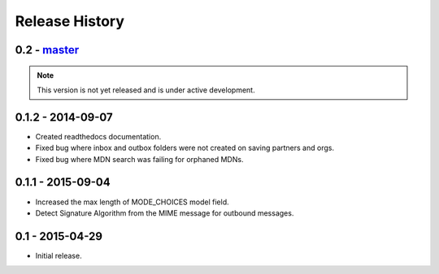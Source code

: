 Release History
===============

0.2 - `master`_
~~~~~~~~~~~~~~~

.. note:: This version is not yet released and is under active development.

0.1.2 - 2014-09-07
~~~~~~~~~~~~~~~~~~

* Created readthedocs documentation.
* Fixed bug where inbox and outbox folders were not created on saving partners and orgs.
* Fixed bug where MDN search was failing for orphaned MDNs.

0.1.1 - 2015-09-04
~~~~~~~~~~~~~~~~~~

* Increased the max length of MODE_CHOICES model field.
* Detect Signature Algorithm from the MIME message for outbound messages.

0.1 - 2015-04-29
~~~~~~~~~~~~~~~~

* Initial release.

.. _`master`: https://github.com/abhishek-ram/pyas2 

